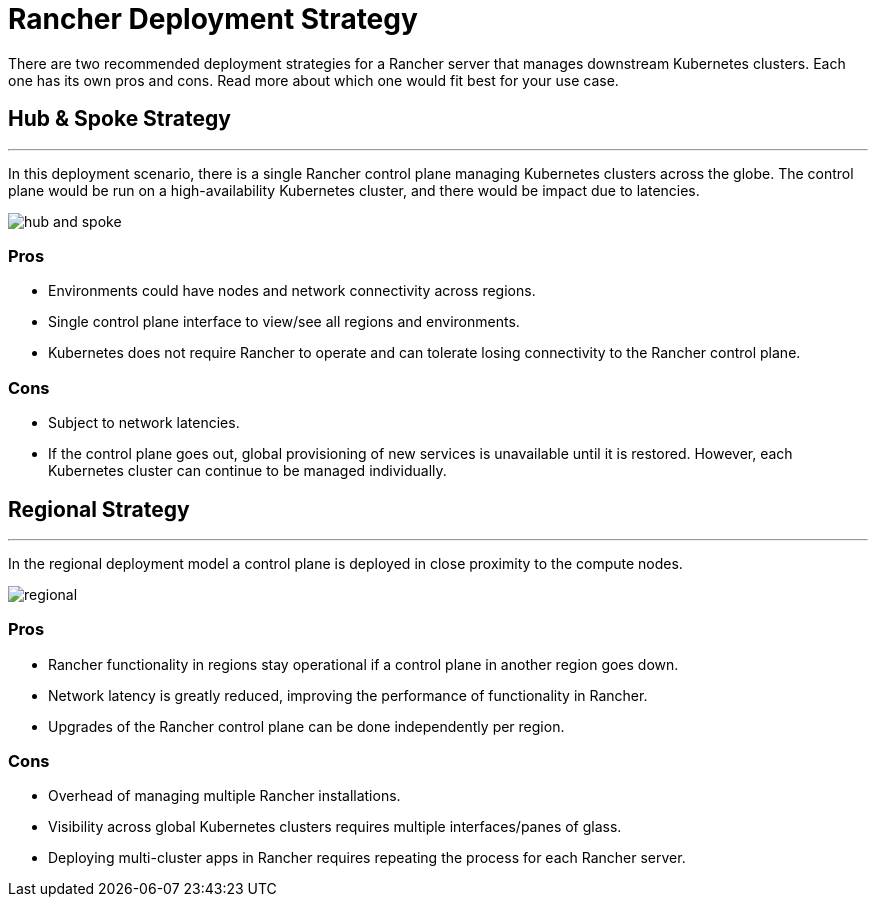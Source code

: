 = Rancher Deployment Strategy

There are two recommended deployment strategies for a Rancher server that manages downstream Kubernetes clusters. Each one has its own pros and cons. Read more about which one would fit best for your use case.

== Hub & Spoke Strategy

'''

In this deployment scenario, there is a single Rancher control plane managing Kubernetes clusters across the globe. The control plane would be run on a high-availability Kubernetes cluster, and there would be impact due to latencies.

image::/img/bpg/hub-and-spoke.png[]

=== Pros

* Environments could have nodes and network connectivity across regions.
* Single control plane interface to view/see all regions and environments.
* Kubernetes does not require Rancher to operate and can tolerate losing connectivity to the Rancher control plane.

=== Cons

* Subject to network latencies.
* If the control plane goes out, global provisioning of new services is unavailable until it is restored. However, each Kubernetes cluster can continue to be managed individually.

== Regional Strategy

'''

In the regional deployment model a control plane is deployed in close proximity to the compute nodes.

image::/img/bpg/regional.png[]

=== Pros

* Rancher functionality in regions stay operational if a control plane in another region goes down.
* Network latency is greatly reduced, improving the performance of functionality in Rancher.
* Upgrades of the Rancher control plane can be done independently per region.

=== Cons

* Overhead of managing multiple Rancher installations.
* Visibility across global Kubernetes clusters requires multiple interfaces/panes of glass.
* Deploying multi-cluster apps in Rancher requires repeating the process for each Rancher server.
